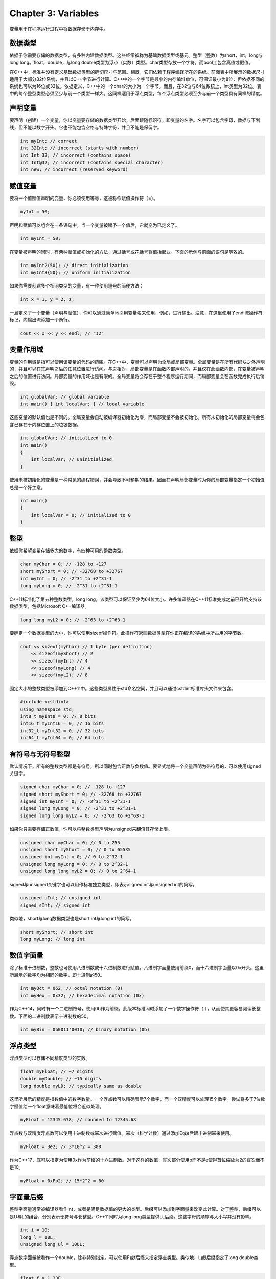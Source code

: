 Chapter 3: Variables
^^^^^^^^^^^^^^^^^^^^^^^^^^^

变量用于在程序运行过程中将数据存储于内存中。

数据类型
==============

依据于你需要存储的数据类型，有多种内建数据类型。这些经常被称为基础数据类型或基元。整型（整数）为short，int，long与long long。float，double，与long double类型为浮点（实数）类型。char类型存放一个字符，而bool工包含真值或假值。

.. image:: _images/3-1.png

在C++中，标准并没有定义基础数据类型的确切尺寸与范围。相反，它们依赖于程序编译所在的系统。前面表中所展示的数据尺寸适用于大部分32位系统，并且以C++字节进行计算。C++中的一个字节是最小的内存编址单位，可保证最小为8位，但依据不同的系统也可以为16位或32位。依据定义，C++中的一个char的大小为一个字节。而且，在32位与64位系统上，int类型为32位。表中的每个整型类型必须至少与前一个类型一样大。这同样适用于浮点类型，每个浮点类型必须至少与前一个类型具有同样的精度。

声明变量
==================

要声明（创建）一个变量，你以变量要存储的数据类型开始，后面跟随标识符，即变量的名字。名字可以包含字母，数据与下划线，但不能以数字开头。它也不能包含空格与特殊字符，并且不能是保留字。

.. code::

    int myInt; // correct
    int 32Int; // incorrect (starts with number)
    int Int 32; // incorrect (contains space)
    int Int@32; // incorrect (contains special character)
    int new; // incorrect (reserved keyword)

赋值变量
===============

要将一个值赋值声明的变量，你必须使用等号，这被称作赋值操作符（=）。

.. code::

    myInt = 50;

声明和赋值可以组合在一条语句中。当一个变量被赋予一个值后，它就变为已定义了。

.. code::

    int myInt = 50;

在变量被声明的同时，有两种赋值或初始化的方法，通过括号或花括号将值括起业。下面的示例与前面的语句是等效的。

.. code::

    int myInt2(50); // direct initialization
    int myInt3{50}; // uniform initialization

如果你需要创建多个相同类型的变量，有一种使用逗号的简便方法：

.. code::

    int x = 1, y = 2, z;

一旦定义了一个变量（声明与赋值），你可以通过简单地引用变量名来使用，例如，进行输出。注意，在这里使用了endl流操作符标记，向输出流添加一个断行。

.. code::

    cout << x << y << endl; // "12"

变量作用域
=================

变量的作用域是指可以使用该变量的代码的范围。在C++中，变量可以声明为全局或局部变量。全局变量是在所有代码块之外声明的，并且可以在其声明之后的任意位置进行访问。与之相对，局部变量是在函数内部声明的，并且仅在此函数内部，在变量被声明之后的位置进行访问。局部变量的作用域也是有限的。全局变量将会存在于整个程序运行期间，而局部变量会在函数完成执行后销毁。

.. code::

    int globalVar; // global variable
    int main() { int localVar; } // local variable

这些变量的默认值也是不同的。全局变量会自动被编译器初始化为零，而局部变量不会被初始化。所有未初始化的局部变量将会包含已存在于内存位置上的垃圾数据。

.. code::

    int globalVar; // initialized to 0
    int main()
    {
        int localVar; // uninitialized
    }

使用未被初始化的变量是一种常见的编程错误，并会导致不可预期的结果。因而在声明局部变量时为你的局部变量指定一个初始值总是一个好主意。

.. code::

    int main()
    {
        int localVar = 0; // initialized to 0
    }

整型
==============

依据你希望变量存储多大的数字，有四种可用的整数类型。

.. code::

    char myChar = 0; // -128 to +127
    short myShort = 0; // -32768 to +32767
    int myInt = 0; // -2^31 to +2^31-1
    long myLong = 0; // -2^31 to +2^31-1

C++11标准化了第五种整数类型，long long，该类型可以保证至少为64位大小。许多编译器在C++11标准完成之前已开始支持该数据类型，包括Microsoft C++编译器。

.. code::

    long long myL2 = 0; // -2^63 to +2^63-1

要确定一个数据类型的大小，你可以使用sizeof操作符。此操作符返回数据类型在你正在编译的系统中所占用的字节数。

.. code::

    cout << sizeof(myChar) // 1 byte (per definition)
        << sizeof(myShort) // 2
        << sizeof(myInt) // 4
        << sizeof(myLong) // 4
        << sizeof(myL2); // 8

固定大小的整数类型被添加到C++11中。这些类型属性于std命名空间，并且可以通过cstdint标准库头文件来包含。

.. code::

    #include <cstdint>
    using namespace std;
    int8_t myInt8 = 0; // 8 bits
    int16_t myInt16 = 0; // 16 bits
    int32_t myInt32 = 0; // 32 bits
    int64_t myInt64 = 0; // 64 bits

有符号与无符号整型
=======================

默认情况下，所有的整数类型都是有符号，所以同时包含正数与负数值。要显式地将一个变量声明为带符号的，可以使用signed关键字。

.. code::

    signed char myChar = 0; // -128 to +127
    signed short myShort = 0; // -32768 to +32767
    signed int myInt = 0; // -2^31 to +2^31-1
    signed long myLong = 0; // -2^31 to +2^31-1
    signed long long myL2 = 0; // -2^63 to +2^63-1

如果你只需要存储正数值，你可以将整数类型声明为unsigned来翻倍其存储上限。

.. code::

    unsigned char myChar = 0; // 0 to 255
    unsigned short myShort = 0; // 0 to 65535
    unsigned int myInt = 0; // 0 to 2^32-1
    unsigned long myLong = 0; // 0 to 2^32-1
    unsigned long long myL2 = 0; // 0 to 2^64-1

signed与unsigned关键字也可以用作标准独立类型，即表示signed int与unsigned int的简写。

.. code::

    unsigned uInt; // unsigned int
    signed sInt; // signed int

类似地，short与long数据类型也是short int与long int的简写。

.. code::

    short myShort; // short int
    long myLong; // long int

数值字面量
=================

除了标准十进制数，整数也可使用八进制数或十六进制数进行赋值。八进制字面量使用前缀0，而十六进制字面量以0x开头。这里所展示的数字均为相同的数字，即十进制的50。

.. code::

    int myOct = 062; // octal notation (0)
    int myHex = 0x32; // hexadecimal notation (0x)

作为C++14，同时有一个二进制符号，使用0b作为前缀。此版本标准同时添加了一个数字操作符（'），从而使其更容易阅读长整数。下面的二进制数表示十进制数的50。

.. code::

    int myBin = 0b0011'0010; // binary notation (0b)

浮点类型
=================

浮点类型可以存储不同精度类型的实数。

.. code::

    float myFloat; // ~7 digits
    double myDouble; // ~15 digits
    long double myLD; // typically same as double

这里所展示的精度是指数值中的数字数量。一个浮点数可以精确表示7个数字，而一个双精度可以处理15个数字。尝试将多于7位数字赋值给一个float意味着最低位将会近似处理。

.. code::

    myFloat = 12345.678; // rounded to 12345.68

浮点数与双精度浮点数可以使用十进制数或幂次进行赋值。幂次（科学计数）通过添加E或e后跟十进制幂来使用。

.. code::

    myFloat = 3e2; // 3*10^2 = 300

作为C++17，底可以指定为使用0x作为前缀的十六进制数。对于这样的数值，幂次部分使用p而不是e使得首位缩放为2的幂次而不是10。

.. code::

    myFloat = 0xFp2; // 15*2^2 = 60

字面量后缀
===============

整型字面量通常被编译器看作int，或者是满足数据值的更大的类型。后缀可以添加到字面量来改变此计算。对于整型，后缀可以是U与L的组合，分别表示无符号与长整型。C++11同时为long long类型提供LL后缀。这些字母的顺序与大小写并没有影响。

.. code::

    int i = 10;
    long l = 10L;
    unsigned long ul = 10UL;

浮点数字面量被看作一个double，除非特别指定。可以使用F或f后缀来指定浮点类型。类似地，L或l后缀指定了long double类型。

.. code::

    float f = 1.23F;
    double d = 1.23;
    long double ld = 1.23L;

编译器隐式地将字面量转换为所需要的类型，所以字面量的类型区别通常并不是必须的。如果在赋值给一个float变量时而没有F后缀，编译器会给出警告，因为由double至float的转换意味着精度的丢失。

Char类型
=============

char类型通常用于表示ASCII字符。这样的字符常量被包含在单引号中，并且可以存储在一个char类型的变量中。

.. code::

    char c = 'x'; // assigns 120 (ASCII for 'x')

char中在存放的数值与char被输出时显示的字符之间的转换是自动发生的。

.. code::

    cout << c; // prints 'x'

要使得其它的整数类型显示为字符，需要将其显式地转换为char。推荐的方法是使用下面显示的static_cast，其中需要的放入尖括号中。另外一种执行类型转换的方法是使用旧的C风格转换，通过将所需要的类型放入括号中并置于被转换的变量或常量的前面。

.. code::

    int i = c; // assigns 120
    cout << i; // prints 120
    // Prints 'x'
    cout << static_cast<char>(i); // C++ new-style cast
    cout << (char)i; // C-style cast

有多种方法来表示一个字符。通常，ASCII编码为大部分C++编译器所使用。如果代码移植性比较重要，可以通过在char字面量前面放置u8来确保编码。此前缀被添加在C++17中，表示UTF-8编码，ASCII是其中一个子集（前128个字符）。

.. code::

    char ascii = u8'x'; // use UTF-8 encoding

UTF-16与UTF-32编码可以分别使用char16_t与char32_t来表示，这两者被添加到C++11中。为了完整性，C++20同时添加了char8_t，用来表示一个UTF-8字符，其行为与符号字符相同。前缀U表示UTF-32字符，而u前缀表示UTF-16字符。

.. code::

    char8_t c8 = 'A'; // UTF-8 character
    char16_t c16 = u'€'; // UTF-16 character
    char32_t c32 = U' '; // UTF-32 character

布尔类型
==========

bool类型可以存储一个布尔值，该值仅可以为真或假。这些值是使用关键字true与false来指定的。

.. code::

    bool b = false;

当用于整数类型环境中时，布尔值false被转换为零，而true被转换为一。相应地，在布尔环境中，任意非零值被计算为真。注意，下面由int到bool的转换是显式进行的，因为截断会引发编译警告。

.. code::

    int i = false; // 0
    int j = true; // 1
    bool b = static_cast<bool>(32); // true